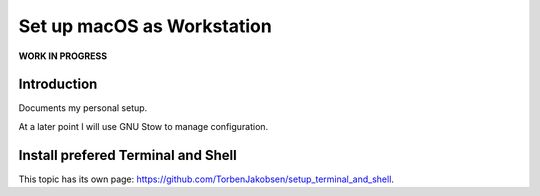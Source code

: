 ###############################
  Set up macOS as Workstation
###############################

**WORK IN PROGRESS**

Introduction
============

Documents my personal setup.

At a later point I will use GNU Stow to manage configuration.

Install prefered Terminal and Shell
===================================

This topic has its own page:
https://github.com/TorbenJakobsen/setup_terminal_and_shell.
